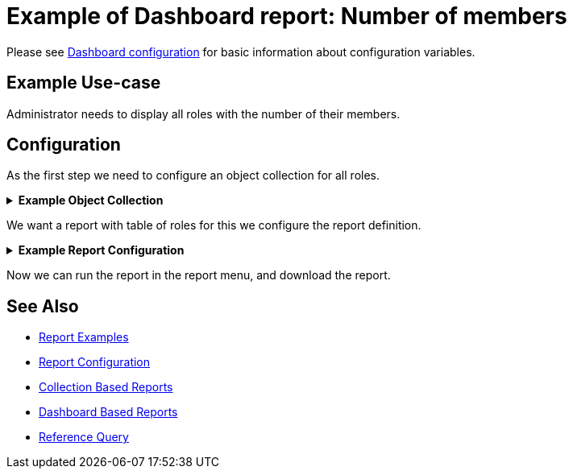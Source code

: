 = Example of Dashboard report: Number of members
:page-nav-title: Example: Number of members
:page-wiki-name: Example of dashboard report: Number of members
:page-wiki-id: 52002832
:page-wiki-metadata-create-user: lskublik
:page-wiki-metadata-create-date: 2020-05-04T12:41:02.412+02:00
:page-wiki-metadata-modify-user: lskublik
:page-wiki-metadata-modify-date: 2020-07-27T09:14:49.594+02:00
:page-upkeep-status: green

Please see xref:/midpoint/reference/admin-gui/dashboards/configuration/[Dashboard configuration] for basic information about configuration variables.


== Example Use-case

Administrator needs to display all roles with the number of their members.

== Configuration

As the first step we need to configure an object collection for all roles.

.*Example Object Collection*
[%collapsible]
====
sampleRef::samples/objectCollection/all-roles.xml[]
====

We want a report with table of roles for this we configure the report definition.

.*Example Report Configuration*
[%collapsible]
====
sampleRef::samples/reports/roles-and-members.xml[]
====

Now we can run the report in the report menu, and download the report.

== See Also

- xref:/midpoint/reference/misc/reports/examples/[Report Examples]
- xref:/midpoint/reference/misc/reports/configuration/[Report Configuration]
- xref:/midpoint/reference/misc/reports/configuration/collection-report.adoc[Collection Based Reports]
- xref:/midpoint/reference/misc/reports/configuration/dashboard-report.adoc[Dashboard Based Reports]
- xref:/midpoint/reference/concepts/query/#reference-query[Reference Query]


